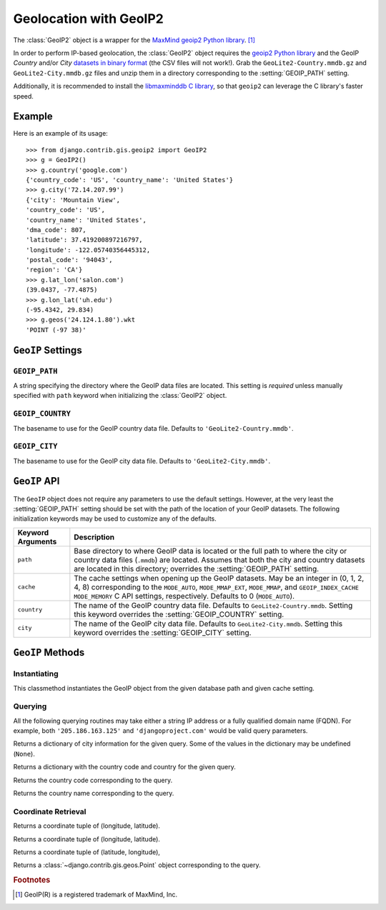 =======================
Geolocation with GeoIP2
=======================

.. module:: django.contrib.gis.geoip2
    :synopsis: Python interface for MaxMind's GeoIP2 databases.

.. versionadded:: 1.9

The :class:`GeoIP2` object is a wrapper for the `MaxMind geoip2 Python
library`__. [#]_

In order to perform IP-based geolocation, the :class:`GeoIP2` object requires
the `geoip2 Python library`__ and the GeoIP `Country` and/or `City` `datasets
in binary format`__ (the CSV files will not work!). Grab the
``GeoLite2-Country.mmdb.gz`` and ``GeoLite2-City.mmdb.gz`` files and unzip them
in a directory corresponding to the :setting:`GEOIP_PATH` setting.

Additionally, it is recommended to install the `libmaxminddb C library`__, so
that ``geoip2`` can leverage the C library's faster speed.

__ https://geoip2.readthedocs.io/
__ https://pypi.python.org/pypi/geoip2
__ http://dev.maxmind.com/geoip/geoip2/geolite2/
__ https://github.com/maxmind/libmaxminddb

Example
=======

Here is an example of its usage::

    >>> from django.contrib.gis.geoip2 import GeoIP2
    >>> g = GeoIP2()
    >>> g.country('google.com')
    {'country_code': 'US', 'country_name': 'United States'}
    >>> g.city('72.14.207.99')
    {'city': 'Mountain View',
    'country_code': 'US',
    'country_name': 'United States',
    'dma_code': 807,
    'latitude': 37.419200897216797,
    'longitude': -122.05740356445312,
    'postal_code': '94043',
    'region': 'CA'}
    >>> g.lat_lon('salon.com')
    (39.0437, -77.4875)
    >>> g.lon_lat('uh.edu')
    (-95.4342, 29.834)
    >>> g.geos('24.124.1.80').wkt
    'POINT (-97 38)'

``GeoIP`` Settings
==================

.. setting:: GEOIP_PATH

``GEOIP_PATH``
--------------

A string specifying the directory where the GeoIP data files are
located. This setting is *required* unless manually specified
with ``path`` keyword when initializing the :class:`GeoIP2` object.

.. setting:: GEOIP_COUNTRY

``GEOIP_COUNTRY``
-----------------

The basename to use for the GeoIP country data file. Defaults to
``'GeoLite2-Country.mmdb'``.

.. setting:: GEOIP_CITY

``GEOIP_CITY``
--------------

The basename to use for the GeoIP city data file. Defaults to
``'GeoLite2-City.mmdb'``.

``GeoIP`` API
=============

.. class:: GeoIP2(path=None, cache=0, country=None, city=None)

The ``GeoIP`` object does not require any parameters to use the default
settings. However, at the very least the :setting:`GEOIP_PATH` setting
should be set with the path of the location of your GeoIP datasets. The
following initialization keywords may be used to customize any of the
defaults.

===================  =======================================================
Keyword Arguments    Description
===================  =======================================================
``path``             Base directory to where GeoIP data is located or the
                     full path to where the city or country data files
                     (``.mmdb``) are located. Assumes that both the city and
                     country datasets are located in this directory;
                     overrides the :setting:`GEOIP_PATH` setting.

``cache``            The cache settings when opening up the GeoIP datasets. May
                     be an integer in (0, 1, 2, 4, 8) corresponding to the
                     ``MODE_AUTO``, ``MODE_MMAP_EXT``, ``MODE_MMAP``, and
                     ``GEOIP_INDEX_CACHE`` ``MODE_MEMORY`` C API settings,
                     respectively. Defaults to 0 (``MODE_AUTO``).

``country``          The name of the GeoIP country data file. Defaults
                     to ``GeoLite2-Country.mmdb``. Setting this keyword
                     overrides the :setting:`GEOIP_COUNTRY` setting.

``city``             The name of the GeoIP city data file. Defaults to
                     ``GeoLite2-City.mmdb``. Setting this keyword overrides
                     the :setting:`GEOIP_CITY` setting.
===================  =======================================================

``GeoIP`` Methods
=================

Instantiating
-------------

.. classmethod:: GeoIP2.open(path, cache)

This classmethod instantiates the GeoIP object from the given database path
and given cache setting.

Querying
--------

All the following querying routines may take either a string IP address
or a fully qualified domain name (FQDN). For example, both
``'205.186.163.125'`` and ``'djangoproject.com'`` would be valid query
parameters.

.. method:: GeoIP2.city(query)

Returns a dictionary of city information for the given query. Some
of the values in the dictionary may be undefined (``None``).

.. method:: GeoIP2.country(query)

Returns a dictionary with the country code and country for the given
query.

.. method:: GeoIP2.country_code(query)

Returns the country code corresponding to the query.

.. method:: GeoIP2.country_name(query)

Returns the country name corresponding to the query.

Coordinate Retrieval
--------------------

.. method:: GeoIP2.coords(query)

Returns a coordinate tuple of (longitude, latitude).

.. method:: GeoIP2.lon_lat(query)

Returns a coordinate tuple of (longitude, latitude).

.. method:: GeoIP2.lat_lon(query)

Returns a coordinate tuple of (latitude, longitude),

.. method:: GeoIP2.geos(query)

Returns a :class:`~django.contrib.gis.geos.Point` object corresponding to the
query.

.. rubric:: Footnotes
.. [#] GeoIP(R) is a registered trademark of MaxMind, Inc.
